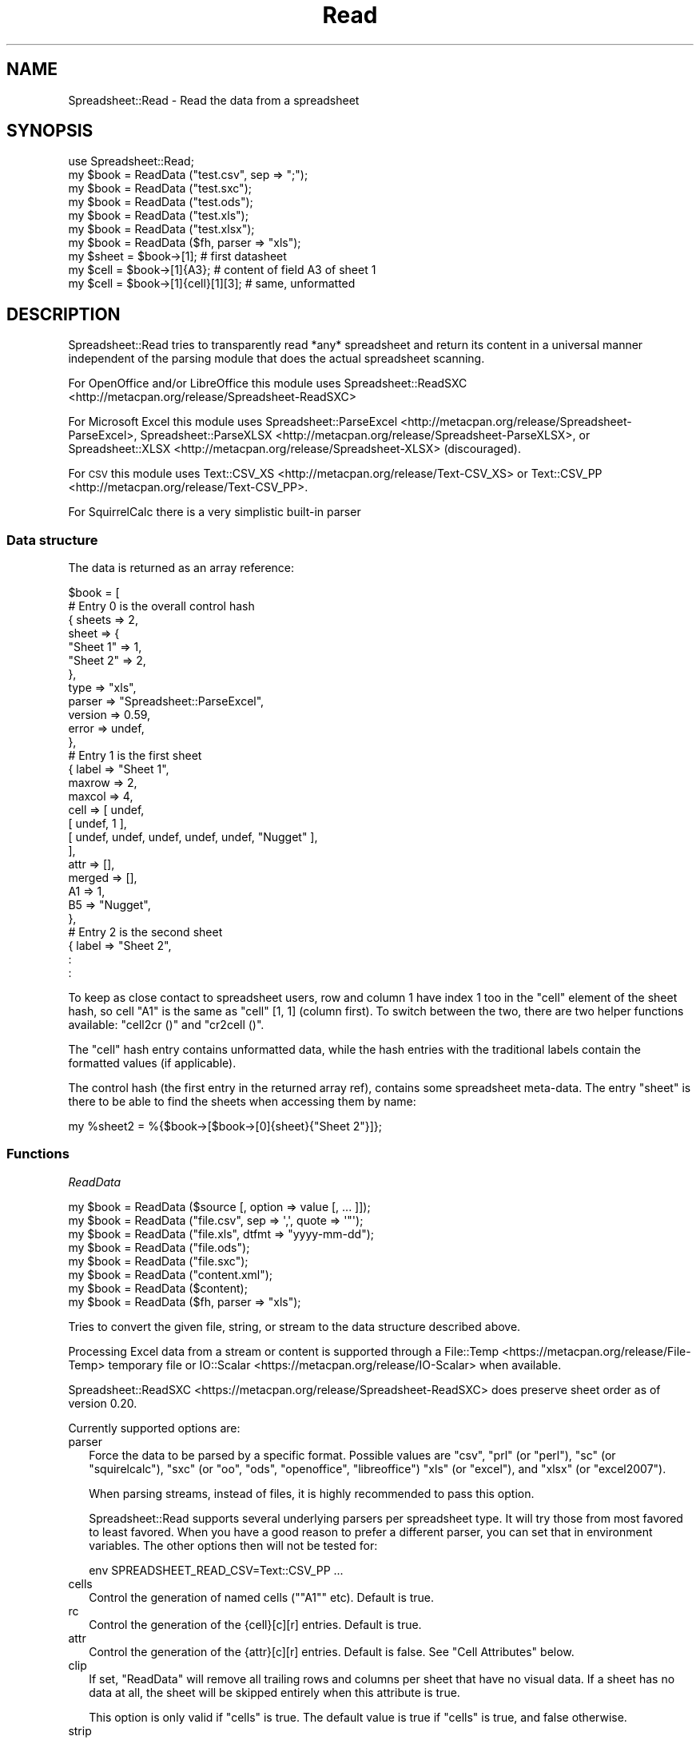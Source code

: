 .\" Automatically generated by Pod::Man 2.27 (Pod::Simple 3.28)
.\"
.\" Standard preamble:
.\" ========================================================================
.de Sp \" Vertical space (when we can't use .PP)
.if t .sp .5v
.if n .sp
..
.de Vb \" Begin verbatim text
.ft CW
.nf
.ne \\$1
..
.de Ve \" End verbatim text
.ft R
.fi
..
.\" Set up some character translations and predefined strings.  \*(-- will
.\" give an unbreakable dash, \*(PI will give pi, \*(L" will give a left
.\" double quote, and \*(R" will give a right double quote.  \*(C+ will
.\" give a nicer C++.  Capital omega is used to do unbreakable dashes and
.\" therefore won't be available.  \*(C` and \*(C' expand to `' in nroff,
.\" nothing in troff, for use with C<>.
.tr \(*W-
.ds C+ C\v'-.1v'\h'-1p'\s-2+\h'-1p'+\s0\v'.1v'\h'-1p'
.ie n \{\
.    ds -- \(*W-
.    ds PI pi
.    if (\n(.H=4u)&(1m=24u) .ds -- \(*W\h'-12u'\(*W\h'-12u'-\" diablo 10 pitch
.    if (\n(.H=4u)&(1m=20u) .ds -- \(*W\h'-12u'\(*W\h'-8u'-\"  diablo 12 pitch
.    ds L" ""
.    ds R" ""
.    ds C` ""
.    ds C' ""
'br\}
.el\{\
.    ds -- \|\(em\|
.    ds PI \(*p
.    ds L" ``
.    ds R" ''
.    ds C`
.    ds C'
'br\}
.\"
.\" Escape single quotes in literal strings from groff's Unicode transform.
.ie \n(.g .ds Aq \(aq
.el       .ds Aq '
.\"
.\" If the F register is turned on, we'll generate index entries on stderr for
.\" titles (.TH), headers (.SH), subsections (.SS), items (.Ip), and index
.\" entries marked with X<> in POD.  Of course, you'll have to process the
.\" output yourself in some meaningful fashion.
.\"
.\" Avoid warning from groff about undefined register 'F'.
.de IX
..
.nr rF 0
.if \n(.g .if rF .nr rF 1
.if (\n(rF:(\n(.g==0)) \{
.    if \nF \{
.        de IX
.        tm Index:\\$1\t\\n%\t"\\$2"
..
.        if !\nF==2 \{
.            nr % 0
.            nr F 2
.        \}
.    \}
.\}
.rr rF
.\"
.\" Accent mark definitions (@(#)ms.acc 1.5 88/02/08 SMI; from UCB 4.2).
.\" Fear.  Run.  Save yourself.  No user-serviceable parts.
.    \" fudge factors for nroff and troff
.if n \{\
.    ds #H 0
.    ds #V .8m
.    ds #F .3m
.    ds #[ \f1
.    ds #] \fP
.\}
.if t \{\
.    ds #H ((1u-(\\\\n(.fu%2u))*.13m)
.    ds #V .6m
.    ds #F 0
.    ds #[ \&
.    ds #] \&
.\}
.    \" simple accents for nroff and troff
.if n \{\
.    ds ' \&
.    ds ` \&
.    ds ^ \&
.    ds , \&
.    ds ~ ~
.    ds /
.\}
.if t \{\
.    ds ' \\k:\h'-(\\n(.wu*8/10-\*(#H)'\'\h"|\\n:u"
.    ds ` \\k:\h'-(\\n(.wu*8/10-\*(#H)'\`\h'|\\n:u'
.    ds ^ \\k:\h'-(\\n(.wu*10/11-\*(#H)'^\h'|\\n:u'
.    ds , \\k:\h'-(\\n(.wu*8/10)',\h'|\\n:u'
.    ds ~ \\k:\h'-(\\n(.wu-\*(#H-.1m)'~\h'|\\n:u'
.    ds / \\k:\h'-(\\n(.wu*8/10-\*(#H)'\z\(sl\h'|\\n:u'
.\}
.    \" troff and (daisy-wheel) nroff accents
.ds : \\k:\h'-(\\n(.wu*8/10-\*(#H+.1m+\*(#F)'\v'-\*(#V'\z.\h'.2m+\*(#F'.\h'|\\n:u'\v'\*(#V'
.ds 8 \h'\*(#H'\(*b\h'-\*(#H'
.ds o \\k:\h'-(\\n(.wu+\w'\(de'u-\*(#H)/2u'\v'-.3n'\*(#[\z\(de\v'.3n'\h'|\\n:u'\*(#]
.ds d- \h'\*(#H'\(pd\h'-\w'~'u'\v'-.25m'\f2\(hy\fP\v'.25m'\h'-\*(#H'
.ds D- D\\k:\h'-\w'D'u'\v'-.11m'\z\(hy\v'.11m'\h'|\\n:u'
.ds th \*(#[\v'.3m'\s+1I\s-1\v'-.3m'\h'-(\w'I'u*2/3)'\s-1o\s+1\*(#]
.ds Th \*(#[\s+2I\s-2\h'-\w'I'u*3/5'\v'-.3m'o\v'.3m'\*(#]
.ds ae a\h'-(\w'a'u*4/10)'e
.ds Ae A\h'-(\w'A'u*4/10)'E
.    \" corrections for vroff
.if v .ds ~ \\k:\h'-(\\n(.wu*9/10-\*(#H)'\s-2\u~\d\s+2\h'|\\n:u'
.if v .ds ^ \\k:\h'-(\\n(.wu*10/11-\*(#H)'\v'-.4m'^\v'.4m'\h'|\\n:u'
.    \" for low resolution devices (crt and lpr)
.if \n(.H>23 .if \n(.V>19 \
\{\
.    ds : e
.    ds 8 ss
.    ds o a
.    ds d- d\h'-1'\(ga
.    ds D- D\h'-1'\(hy
.    ds th \o'bp'
.    ds Th \o'LP'
.    ds ae ae
.    ds Ae AE
.\}
.rm #[ #] #H #V #F C
.\" ========================================================================
.\"
.IX Title "Read 3"
.TH Read 3 "2016-06-15" "perl v5.18.2" "User Contributed Perl Documentation"
.\" For nroff, turn off justification.  Always turn off hyphenation; it makes
.\" way too many mistakes in technical documents.
.if n .ad l
.nh
.SH "NAME"
.Vb 1
\& Spreadsheet::Read \- Read the data from a spreadsheet
.Ve
.SH "SYNOPSIS"
.IX Header "SYNOPSIS"
.Vb 7
\& use Spreadsheet::Read;
\& my $book  = ReadData ("test.csv", sep => ";");
\& my $book  = ReadData ("test.sxc");
\& my $book  = ReadData ("test.ods");
\& my $book  = ReadData ("test.xls");
\& my $book  = ReadData ("test.xlsx");
\& my $book  = ReadData ($fh, parser => "xls");
\&
\& my $sheet = $book\->[1];             # first datasheet
\& my $cell  = $book\->[1]{A3};         # content of field A3 of sheet 1
\& my $cell  = $book\->[1]{cell}[1][3]; # same, unformatted
.Ve
.SH "DESCRIPTION"
.IX Header "DESCRIPTION"
Spreadsheet::Read tries to transparently read *any* spreadsheet and
return its content in a universal manner independent of the parsing
module that does the actual spreadsheet scanning.
.PP
For OpenOffice and/or LibreOffice this module uses
Spreadsheet::ReadSXC <http://metacpan.org/release/Spreadsheet-ReadSXC>
.PP
For Microsoft Excel this module uses
Spreadsheet::ParseExcel <http://metacpan.org/release/Spreadsheet-ParseExcel>,
Spreadsheet::ParseXLSX <http://metacpan.org/release/Spreadsheet-ParseXLSX>, or
Spreadsheet::XLSX <http://metacpan.org/release/Spreadsheet-XLSX> (discouraged).
.PP
For \s-1CSV\s0 this module uses Text::CSV_XS <http://metacpan.org/release/Text-CSV_XS>
or Text::CSV_PP <http://metacpan.org/release/Text-CSV_PP>.
.PP
For SquirrelCalc there is a very simplistic built-in parser
.SS "Data structure"
.IX Subsection "Data structure"
The data is returned as an array reference:
.PP
.Vb 10
\&  $book = [
\&      # Entry 0 is the overall control hash
\&      { sheets  => 2,
\&        sheet   => {
\&          "Sheet 1"  => 1,
\&          "Sheet 2"  => 2,
\&          },
\&        type    => "xls",
\&        parser  => "Spreadsheet::ParseExcel",
\&        version => 0.59,
\&        error   => undef,
\&        },
\&      # Entry 1 is the first sheet
\&      { label   => "Sheet 1",
\&        maxrow  => 2,
\&        maxcol  => 4,
\&        cell    => [ undef,
\&          [ undef, 1 ],
\&          [ undef, undef, undef, undef, undef, "Nugget" ],
\&          ],
\&        attr    => [],
\&        merged  => [],
\&        A1      => 1,
\&        B5      => "Nugget",
\&        },
\&      # Entry 2 is the second sheet
\&      { label   => "Sheet 2",
\&        :
\&        :
.Ve
.PP
To keep as close contact to spreadsheet users, row and column 1 have
index 1 too in the \f(CW\*(C`cell\*(C'\fR element of the sheet hash, so cell \*(L"A1\*(R" is
the same as \f(CW\*(C`cell\*(C'\fR [1, 1] (column first). To switch between the two,
there are two helper functions available: \f(CW\*(C`cell2cr ()\*(C'\fR and \f(CW\*(C`cr2cell ()\*(C'\fR.
.PP
The \f(CW\*(C`cell\*(C'\fR hash entry contains unformatted data, while the hash entries
with the traditional labels contain the formatted values (if applicable).
.PP
The control hash (the first entry in the returned array ref), contains
some spreadsheet meta-data. The entry \f(CW\*(C`sheet\*(C'\fR is there to be able to find
the sheets when accessing them by name:
.PP
.Vb 1
\&  my %sheet2 = %{$book\->[$book\->[0]{sheet}{"Sheet 2"}]};
.Ve
.SS "Functions"
.IX Subsection "Functions"
\fIReadData\fR
.IX Subsection "ReadData"
.PP
.Vb 1
\& my $book = ReadData ($source [, option => value [, ... ]]);
\&
\& my $book = ReadData ("file.csv", sep => \*(Aq,\*(Aq, quote => \*(Aq"\*(Aq);
\&
\& my $book = ReadData ("file.xls", dtfmt => "yyyy\-mm\-dd");
\&
\& my $book = ReadData ("file.ods");
\&
\& my $book = ReadData ("file.sxc");
\&
\& my $book = ReadData ("content.xml");
\&
\& my $book = ReadData ($content);
\&
\& my $book = ReadData ($fh, parser => "xls");
.Ve
.PP
Tries to convert the given file, string, or stream to the data
structure described above.
.PP
Processing Excel data from a stream or content is supported through
a File::Temp <https://metacpan.org/release/File-Temp> temporary file or
IO::Scalar <https://metacpan.org/release/IO-Scalar> when available.
.PP
Spreadsheet::ReadSXC <https://metacpan.org/release/Spreadsheet-ReadSXC>
does preserve sheet order as of version 0.20.
.PP
Currently supported options are:
.IP "parser" 2
.IX Xref "parser"
.IX Item "parser"
Force the data to be parsed by a specific format. Possible values are
\&\f(CW\*(C`csv\*(C'\fR, \f(CW\*(C`prl\*(C'\fR (or \f(CW\*(C`perl\*(C'\fR), \f(CW\*(C`sc\*(C'\fR (or \f(CW\*(C`squirelcalc\*(C'\fR), \f(CW\*(C`sxc\*(C'\fR (or \f(CW\*(C`oo\*(C'\fR,
\&\f(CW\*(C`ods\*(C'\fR, \f(CW\*(C`openoffice\*(C'\fR, \f(CW\*(C`libreoffice\*(C'\fR) \f(CW\*(C`xls\*(C'\fR (or \f(CW\*(C`excel\*(C'\fR), and \f(CW\*(C`xlsx\*(C'\fR
(or \f(CW\*(C`excel2007\*(C'\fR).
.Sp
When parsing streams, instead of files, it is highly recommended to pass
this option.
.Sp
Spreadsheet::Read supports several underlying parsers per spreadsheet
type. It will try those from most favored to least favored. When you
have a good reason to prefer a different parser, you can set that in
environment variables. The other options then will not be tested for:
.Sp
.Vb 1
\& env SPREADSHEET_READ_CSV=Text::CSV_PP ...
.Ve
.IP "cells" 2
.IX Xref "cells"
.IX Item "cells"
Control the generation of named cells ("\f(CW\*(C`A1\*(C'\fR" etc). Default is true.
.IP "rc" 2
.IX Item "rc"
Control the generation of the {cell}[c][r] entries. Default is true.
.IP "attr" 2
.IX Item "attr"
Control the generation of the {attr}[c][r] entries. Default is false.
See \*(L"Cell Attributes\*(R" below.
.IP "clip" 2
.IX Item "clip"
If set, \f(CW\*(C`ReadData\*(C'\fR will remove all trailing rows and columns
per sheet that have no visual data. If a sheet has no data at all, the
sheet will be skipped entirely when this attribute is true.
.Sp
This option is only valid if \f(CW\*(C`cells\*(C'\fR is true. The default value
is true if \f(CW\*(C`cells\*(C'\fR is true, and false otherwise.
.IP "strip" 2
.IX Item "strip"
If set, \f(CW\*(C`ReadData\*(C'\fR will remove trailing\- and/or
leading-whitespace from every field.
.Sp
.Vb 6
\&  strip  leading  strailing
\&  \-\-\-\-\-  \-\-\-\-\-\-\-  \-\-\-\-\-\-\-\-\-
\&    0      n/a      n/a
\&    1     strip     n/a
\&    2      n/a     strip
\&    3     strip    strip
.Ve
.IP "sep" 2
.IX Item "sep"
Set separator for \s-1CSV.\s0 Default is comma \f(CW\*(C`,\*(C'\fR.
.IP "quote" 2
.IX Item "quote"
Set quote character for \s-1CSV.\s0 Default is \f(CW\*(C`"\*(C'\fR.
.IP "dtfmt" 2
.IX Item "dtfmt"
Set the format for MS-Excel date fields that are set to use the default
date format. The default format in Excel is "\f(CW\*(C`m\-d\-yy\*(C'\fR\*(L", which is both
not year 2000 safe, nor very useful. The default is now \*(R"\f(CW\*(C`yyyy\-mm\-dd\*(C'\fR",
which is more ISO-like.
.Sp
Note that date formatting in MS-Excel is not reliable at all, as it will
store/replace/change the date field separator in already stored formats
if you change your locale settings. So the above mentioned default can
be either "\f(CW\*(C`m\-d\-yy\*(C'\fR\*(L" \s-1OR \*(R"\s0\f(CW\*(C`m/d/yy\*(C'\fR" depending on what that specific
character happened to be at the time the user saved the file.
.IP "debug" 2
.IX Item "debug"
Enable some diagnostic messages to \s-1STDERR.\s0
.Sp
The value determines how much diagnostics are dumped (using
Data::Peek <https://metacpan.org/release/Data-Peek>).  A value of \f(CW9\fR
and higher will dump the entire structure from the back-end parser.
.PP
All other attributes/options will be passed to the underlying parser if
that parser supports attributes.
.PP
\fIcr2cell\fR
.IX Subsection "cr2cell"
.PP
.Vb 1
\& my $cell = cr2cell (col, row)
.Ve
.PP
\&\f(CW\*(C`cr2cell ()\*(C'\fR converts a \f(CW\*(C`(column, row)\*(C'\fR pair (1 based) to the
traditional cell notation:
.PP
.Vb 2
\&  my $cell = cr2cell ( 4, 14); # $cell now "D14"
\&  my $cell = cr2cell (28,  4); # $cell now "AB4"
.Ve
.PP
\fIcell2cr\fR
.IX Subsection "cell2cr"
.PP
.Vb 1
\& my ($col, $row) = cell2cr ($cell)
.Ve
.PP
\&\f(CW\*(C`cell2cr ()\*(C'\fR converts traditional cell notation to a \f(CW\*(C`(column, row)\*(C'\fR
pair (1 based):
.PP
.Vb 2
\&  my ($col, $row) = cell2cr ("D14"); # returns ( 4, 14)
\&  my ($col, $row) = cell2cr ("AB4"); # returns (28,  4)
.Ve
.PP
\fIrow\fR
.IX Subsection "row"
.PP
.Vb 1
\& my @row = row ($sheet, $row)
\&
\& my @row = Spreadsheet::Read::row ($book\->[1], 3)
.Ve
.PP
Get full row of formatted values (like \f(CW\*(C`$sheet\->{A3} .. $sheet\->{G3}\*(C'\fR)
.PP
Note that the indexes in the returned list are 0\-based.
.PP
\&\f(CW\*(C`row ()\*(C'\fR is not imported by default, so either specify it in the
use argument list, or call it fully qualified.
.PP
\fIcellrow\fR
.IX Subsection "cellrow"
.PP
.Vb 1
\& my @row = cellrow ($sheet, $row)
\&
\& my @row = Spreadsheet::Read::cellrow ($book\->[1], 3)
.Ve
.PP
Get full row of unformatted values (like \f(CW\*(C`$sheet\->{cell}[1][3] .. $sheet\->{cell}[7][3]\*(C'\fR)
.PP
Note that the indexes in the returned list are 0\-based.
.PP
\&\f(CW\*(C`cellrow ()\*(C'\fR is not imported by default, so either specify it in the
use argument list, or call it fully qualified.
.PP
\fIrows\fR
.IX Subsection "rows"
.PP
.Vb 1
\& my @rows = rows ($sheet)
\&
\& my @rows = Spreadsheet::Read::rows ($book\->[1])
.Ve
.PP
Convert \f(CW\*(C`{cell}\*(C'\fR's \f(CW\*(C`[column][row]\*(C'\fR to a \f(CW\*(C`[row][column]\*(C'\fR list.
.PP
Note that the indexes in the returned list are 0\-based, where the
index in the \f(CW\*(C`{cell}\*(C'\fR entry is 1\-based.
.PP
\&\f(CW\*(C`rows ()\*(C'\fR is not imported by default, so either specify it in the
use argument list, or call it fully qualified.
.PP
\fIparses\fR
.IX Subsection "parses"
.PP
.Vb 1
\& parses ($format)
\&
\& Spreadsheet::Read::parses ("CSV")
.Ve
.PP
\&\f(CW\*(C`parses ()\*(C'\fR returns Spreadsheet::Read's capability to parse the
required format. \f(CW\*(C`ReadData\*(C'\fR will pick its preferred parser
for that format unless overruled. See \f(CW\*(C`parser\*(C'\fR.
.PP
\&\f(CW\*(C`parses ()\*(C'\fR is not imported by default, so either specify it in the
use argument list, or call it fully qualified.
.PP
\fIVersion\fR
.IX Subsection "Version"
.PP
.Vb 1
\& my $v = Version ()
\&
\& my $v = Spreadsheet::Read::Version ()
\&
\& my $v = Spreadsheet::Read\->VERSION;
.Ve
.PP
Returns the current version of Spreadsheet::Read.
.PP
\&\f(CW\*(C`Version ()\*(C'\fR is not imported by default, so either specify it in the
use argument list, or call it fully qualified.
.PP
This function returns exactly the same as \f(CW\*(C`Spreadsheet::Read\->VERSION\*(C'\fR
returns and is only kept for backward compatibility reasons.
.SS "Using \s-1CSV\s0"
.IX Subsection "Using CSV"
In case of \s-1CSV\s0 parsing, \f(CW\*(C`ReadData\*(C'\fR will use the first line of
the file to auto-detect the separation character if the first argument is a
file and both \f(CW\*(C`sep\*(C'\fR and \f(CW\*(C`quote\*(C'\fR are not passed as attributes.
Text::CSV_XS <https://metacpan.org/release/Text-CSV_XS> (or
Text::CSV_PP <https://metacpan.org/release/Text-CSV_PP>) is able to
automatically detect and use \f(CW\*(C`\er\*(C'\fR line endings.
.PP
\&\s-1CSV\s0 can parse streams too, but be sure to pass \f(CW\*(C`sep\*(C'\fR and/or \f(CW\*(C`quote\*(C'\fR if
these do not match the default \f(CW\*(C`,\*(C'\fR and \f(CW\*(C`"\*(C'\fR.
.PP
When an error is found in the \s-1CSV,\s0 it is automatically reported (to \s-1STDERR\s0).
The structure will store the error in \f(CW\*(C`$ss\->[0]{error}\*(C'\fR as anonymous
list returned by
\&\f(CW\*(C`$csv\->error_diag\*(C'\fR <https://metacpan.org/pod/Text::CSV_XS#error_diag>.
See Text::CSV_XS <https://metacpan.org/pod/Text-CSV_XS> for documentation.
.PP
.Vb 2
\& my $ss = ReadData ("bad.csv");
\& $ss\->[0]{error} and say $ss\->[0]{error}[1];
.Ve
.SS "Cell Attributes"
.IX Xref "merged"
.IX Subsection "Cell Attributes"
If the constructor was called with \f(CW\*(C`attr\*(C'\fR having a true value, effort
is made to analyze and store field attributes like this:
.PP
.Vb 10
\&    { label  => "Sheet 1",
\&      maxrow => 5,
\&      maxcol => 2,
\&      cell   => [ undef,
\&        [ undef, 1 ],
\&        [ undef, undef, undef, undef, undef, "Nugget" ],
\&        ],
\&      attr   => [ undef,
\&        [ undef, {
\&          type    => "numeric",
\&          fgcolor => "#ff0000",
\&          bgcolor => undef,
\&          font    => "Arial",
\&          size    => undef,
\&          format  => "## ##0.00",
\&          halign  => "right",
\&          valign  => "top",
\&          uline   => 0,
\&          bold    => 0,
\&          italic  => 0,
\&          wrap    => 0,
\&          merged  => 0,
\&          hidden  => 0,
\&          locked  => 0,
\&          enc     => "utf\-8",
\&          }, ]
\&        [ undef, undef, undef, undef, undef, {
\&          type    => "text",
\&          fgcolor => "#e2e2e2",
\&          bgcolor => undef,
\&          font    => "Letter Gothic",
\&          size    => 15,
\&          format  => undef,
\&          halign  => "left",
\&          valign  => "top",
\&          uline   => 0,
\&          bold    => 0,
\&          italic  => 0,
\&          wrap    => 0,
\&          merged  => 0,
\&          hidden  => 0,
\&          locked  => 0,
\&          enc     => "iso8859\-1",
\&          }, ]
\&      merged => [],
\&      A1     => 1,
\&      B5     => "Nugget",
\&      },
.Ve
.PP
This has now been partially implemented, mainly for Excel, as the other
parsers do not (yet) support all of that. \s-1YMMV.\s0
.PP
If a cell itself is not hidden, but the parser holds the information that
either the row or the column (or both) the field is in is hidden, the flag
is inherited into the cell attributes.
.PP
\fIMerged cells\fR
.IX Subsection "Merged cells"
.PP
Note that only
Spreadsheet::ReadSXC <http://metacpan.org/release/Spreadsheet-ReadSXC>
documents the use of merged cells, and not in a way useful for the spreadsheet
consumer.
.PP
\&\s-1CSV\s0 does not support merged cells (though future implementations of \s-1CSV\s0
for the web might).
.PP
The documentation of merged areas in
Spreadsheet::ParseExcel <http://metacpan.org/release/Spreadsheet-ParseExcel> and
Spreadsheet::ParseXLSX <http://metacpan.org/release/Spreadsheet-ParseXLSX> can
be found in
Spreadsheet::ParseExcel::Worksheet <http://metacpan.org/release/Spreadsheet-ParseExcel-Worksheet>
and Spreadsheet::ParseExcel::Cell <http://metacpan.org/release/Spreadsheet-ParseExcel-Cell>.
.PP
None of basic Spreadsheet::XLSX <http://metacpan.org/release/Spreadsheet-XLSX>,
Spreadsheet::ParseExcel <http://metacpan.org/release/Spreadsheet-ParseExcel>, and
Spreadsheet::ParseXLSX <http://metacpan.org/release/Spreadsheet-ParseXLSX> manual
pages mention merged cells at all.
.PP
This module just tries to return the information in a generic way.
.PP
Given this spreadsheet as an example
.PP
.Vb 1
\& merged.xlsx:
\&
\&     A     B     C
\&  +\-\-\-\-\-+\-\-\-\-\-\-\-\-\-\-\-+
\& 1|     | foo       |
\&  +\-\-\-\-\-+           +
\& 2| bar |           |
\&  |     +\-\-\-\-\-+\-\-\-\-\-+
\& 3|     | urg | orc |
\&  +\-\-\-\-\-+\-\-\-\-\-+\-\-\-\-\-+
.Ve
.PP
the information extracted from that undocumented information is
returned in the \f(CW\*(C`merged\*(C'\fR entry of the sheet's hash as a list of
top-left, bottom-right coordinate pars (col, row, col, row). For
given example, that would be:
.PP
.Vb 4
\& $ss\->{merged} = [
\&    [ 1, 2, 1, 3 ], # A2\-A3
\&    [ 2, 1, 3, 2 ], # B1\-C2
\&    ];
.Ve
.PP
When the attributes are also enabled, there is some merge information
copied directly from the cell information, but again, that stems from
code analysis and not from documentation:
.PP
.Vb 9
\& my $ss = ReadData ("merged.xlsx", attr => 1)\->[1];
\& foreach my $row (1 .. $ss\->{maxrow}) {
\&     foreach my $col (1 .. $ss\->{maxcol}) {
\&         my $cell = cr2cell ($col, $row);
\&         printf "%s %\-3s %d  ", $cell, $ss\->{$cell},
\&             $ss\->{attr}[$col][$row]{merged};
\&         }
\&     print "\en";
\&     }
\&
\& A1     0  B1 foo 1  C1     1
\& A2 bar 1  B2     1  C2     1
\& A3     1  B3 urg 0  C3 orc 0
.Ve
.PP
In this example, there is no way to see if \f(CW\*(C`B2\*(C'\fR is merged to \f(CW\*(C`A2\*(C'\fR or
to \f(CW\*(C`B1\*(C'\fR without analyzing all surrounding cells. This could as well
mean \f(CW\*(C`A2:A3\*(C'\fR, \f(CW\*(C`B1:C1\*(C'\fR, \f(CW\*(C`B2:C2\*(C'\fR, as \f(CW\*(C`A2:A3\*(C'\fR, \f(CW\*(C`B1:B2\*(C'\fR, \f(CW\*(C`C1:C2\*(C'\fR, as
\&\f(CW\*(C`A2:A3\*(C'\fR, \f(CW\*(C`B1:C2\*(C'\fR.
Use the \f(CW\*(C`merged\*(C'\fR entry described above to find out what
fields are merged to what other fields.
.SH "TOOLS"
.IX Header "TOOLS"
This modules comes with a few tools that perform tasks from the \s-1FAQ,\s0 like
\&\*(L"How do I select only column D through F from sheet 2 into a \s-1CSV\s0 file?\*(R"
.PP
If the module was installed without the tools, you can find them here:
  https://github.com/Tux/Spreadsheet\-Read/tree/master/examples
.ie n .SS """xlscat"""
.el .SS "\f(CWxlscat\fP"
.IX Subsection "xlscat"
Show (parts of) a spreadsheet in plain text, \s-1CSV,\s0 or \s-1HTML\s0
.PP
.Vb 10
\& usage: xlscat   [\-s <sep>] [\-L] [\-n] [\-A] [\-u] [Selection] file.xls
\&                 [\-c | \-m]                 [\-u] [Selection] file.xls
\&                  \-i                            [\-S sheets] file.xls
\&    Generic options:
\&       \-v[#]       Set verbose level (xlscat/xlsgrep)
\&       \-d[#]       Set debug   level (Spreadsheet::Read)
\&       \-u          Use unformatted values
\&       \-\-noclip    Do not strip empty sheets and
\&                   trailing empty rows and columns
\&       \-e <enc>    Set encoding for input and output
\&       \-b <enc>    Set encoding for input
\&       \-a <enc>    Set encoding for output
\&    Input CSV:
\&       \-\-in\-sep=c  Set input sep_char for CSV
\&    Input XLS:
\&       \-\-dtfmt=fmt Specify the default date format to replace \*(Aqm\-d\-yy\*(Aq
\&                   the default replacement is \*(Aqyyyy\-mm\-dd\*(Aq
\&    Output Text (default):
\&       \-s <sep>    Use separator <sep>. Default \*(Aq|\*(Aq, \en allowed
\&       \-L          Line up the columns
\&       \-n [skip]   Number lines (prefix with column number)
\&                   optionally skip <skip> (header) lines
\&       \-A          Show field attributes in ANSI escapes
\&       \-h[#]       Show # header lines
\&    Output Index only:
\&       \-i          Show sheet names and size only
\&    Output CSV:
\&       \-c          Output CSV, separator = \*(Aq,\*(Aq
\&       \-m          Output CSV, separator = \*(Aq;\*(Aq
\&    Output HTML:
\&       \-H          Output HTML
\&    Selection:
\&       \-S <sheets> Only print sheets <sheets>. \*(Aqall\*(Aq is a valid set
\&                   Default only prints the first sheet
\&       \-R <rows>   Only print rows    <rows>. Default is \*(Aqall\*(Aq
\&       \-C <cols>   Only print columns <cols>. Default is \*(Aqall\*(Aq
\&       \-F <flds>   Only fields <flds> e.g. \-FA3,B16
\&    Ordering (column numbers in result set *after* selection):
\&       \-\-sort=spec Sort output (e.g. \-\-sort=3,2r,5n,1rn+2)
\&                   +#   \- first # lines do not sort (header)
\&                   #    \- order on column # lexical ascending
\&                   #n   \- order on column # numeric ascending
\&                   #r   \- order on column # lexical descending
\&                   #rn  \- order on column # numeric descending
.Ve
.ie n .SS """xlsgrep"""
.el .SS "\f(CWxlsgrep\fP"
.IX Subsection "xlsgrep"
Show (parts of) a spreadsheet that match a pattern in plain text, \s-1CSV,\s0 or \s-1HTML\s0
.PP
.Vb 10
\& usage: xlsgrep  [\-s <sep>] [\-L] [\-n] [\-A] [\-u] [Selection] pattern file.xls
\&                 [\-c | \-m]                 [\-u] [Selection] pattern file.xls
\&                  \-i                            [\-S sheets] pattern file.xls
\&    Generic options:
\&       \-v[#]       Set verbose level (xlscat/xlsgrep)
\&       \-d[#]       Set debug   level (Spreadsheet::Read)
\&       \-u          Use unformatted values
\&       \-\-noclip    Do not strip empty sheets and
\&                   trailing empty rows and columns
\&       \-e <enc>    Set encoding for input and output
\&       \-b <enc>    Set encoding for input
\&       \-a <enc>    Set encoding for output
\&    Input CSV:
\&       \-\-in\-sep=c  Set input sep_char for CSV
\&    Input XLS:
\&       \-\-dtfmt=fmt Specify the default date format to replace \*(Aqm\-d\-yy\*(Aq
\&                   the default replacement is \*(Aqyyyy\-mm\-dd\*(Aq
\&    Output Text (default):
\&       \-s <sep>    Use separator <sep>. Default \*(Aq|\*(Aq, \en allowed
\&       \-L          Line up the columns
\&       \-n [skip]   Number lines (prefix with column number)
\&                   optionally skip <skip> (header) lines
\&       \-A          Show field attributes in ANSI escapes
\&       \-h[#]       Show # header lines
\&    Grep options:
\&       \-i          Ignore case
\&       \-w          Match whole words only
\&    Output CSV:
\&       \-c          Output CSV, separator = \*(Aq,\*(Aq
\&       \-m          Output CSV, separator = \*(Aq;\*(Aq
\&    Output HTML:
\&       \-H          Output HTML
\&    Selection:
\&       \-S <sheets> Only print sheets <sheets>. \*(Aqall\*(Aq is a valid set
\&                   Default only prints the first sheet
\&       \-R <rows>   Only print rows    <rows>. Default is \*(Aqall\*(Aq
\&       \-C <cols>   Only print columns <cols>. Default is \*(Aqall\*(Aq
\&       \-F <flds>   Only fields <flds> e.g. \-FA3,B16
\&    Ordering (column numbers in result set *after* selection):
\&       \-\-sort=spec Sort output (e.g. \-\-sort=3,2r,5n,1rn+2)
\&                   +#   \- first # lines do not sort (header)
\&                   #    \- order on column # lexical ascending
\&                   #n   \- order on column # numeric ascending
\&                   #r   \- order on column # lexical descending
\&                   #rn  \- order on column # numeric descending
.Ve
.ie n .SS """xls2csv"""
.el .SS "\f(CWxls2csv\fP"
.IX Subsection "xls2csv"
Convert a spreadsheet to \s-1CSV.\s0 This is just a small wrapper over \f(CW\*(C`xlscat\*(C'\fR.
.PP
.Vb 1
\& usage: xls2csv [ \-o file.csv ] file.xls
.Ve
.ie n .SS """ss2tk"""
.el .SS "\f(CWss2tk\fP"
.IX Subsection "ss2tk"
Show a spreadsheet in a perl/Tk spreadsheet widget
.PP
.Vb 2
\& usage: ss2tk [\-w <width>] [X11 options] file.xls [<pattern>]
\&        \-w <width> use <width> as default column width (4)
.Ve
.ie n .SS """ssdiff"""
.el .SS "\f(CWssdiff\fP"
.IX Subsection "ssdiff"
Show the differences between two spreadsheets.
.PP
.Vb 1
\& usage: examples/ssdiff [\-\-verbose[=1]] file.xls file.xlsx
.Ve
.SH "TODO"
.IX Header "TODO"
.IP "Options" 4
.IX Item "Options"
.RS 4
.PD 0
.IP "Module Options" 2
.IX Item "Module Options"
.PD
New Spreadsheet::Read options are bound to happen. I'm thinking of an
option that disables the reading of the data entirely to speed up an
index request (how many sheets/fields/columns). See \f(CW\*(C`xlscat \-i\*(C'\fR.
.IP "Parser options" 2
.IX Item "Parser options"
Try to transparently support as many options as the encapsulated modules
support regarding (un)formatted values, (date) formats, hidden columns
rows or fields etc. These could be implemented like \f(CW\*(C`attr\*(C'\fR above but
names \f(CW\*(C`meta\*(C'\fR, or just be new values in the \f(CW\*(C`attr\*(C'\fR hashes.
.RE
.RS 4
.RE
.IP "Other spreadsheet formats" 4
.IX Item "Other spreadsheet formats"
I consider adding any spreadsheet interface that offers a usable \s-1API.\s0
.IP "Alternative parsers for existing formats" 4
.IX Item "Alternative parsers for existing formats"
As long as the alternative has a good reason for its existence, and the
\&\s-1API\s0 of that parser reasonable fits in my approach, I will consider to
implement the glue layer, or apply patches to do so as long as these
match what \fI\s-1CONTRIBUTING\s0.md\fR describes.
.IP "Add an \s-1OO\s0 interface" 4
.IX Item "Add an OO interface"
Consider making the ref an object, though I currently don't see the big
advantage (yet). Maybe I'll make it so that it is a hybrid functional /
\&\s-1OO\s0 interface.
.SH "SEE ALSO"
.IX Header "SEE ALSO"
.IP "Text::CSV_XS, Text::CSV_PP" 2
.IX Item "Text::CSV_XS, Text::CSV_PP"
See Text::CSV_XS <http://metacpan.org/release/Text-CSV_XS> ,
Text::CSV_PP <http://metacpan.org/release/Text-CSV_PP> , and
Text::CSV <http://metacpan.org/release/Text-CSV> documentation.
.Sp
Text::CSV <http://metacpan.org/release/Text-CSV> is a wrapper over Text::CSV_XS (the fast \s-1XS\s0 version) and/or
Text::CSV_PP <http://metacpan.org/release/Text-CSV_PP> (the pure perl version).
.IP "Spreadsheet::ParseExcel" 2
.IX Item "Spreadsheet::ParseExcel"
Spreadsheet::ParseExcel <http://metacpan.org/release/Spreadsheet-ParseExcel> is
the best parser for old-style Microsoft Excel (.xls) files.
.IP "Spreadsheet::ParseXLSX" 2
.IX Item "Spreadsheet::ParseXLSX"
Spreadsheet::ParseXLSX <http://metacpan.org/release/Spreadsheet-ParseXLSX> is
like Spreadsheet::ParseExcel <http://metacpan.org/release/Spreadsheet-ParseExcel>,
but for new Microsoft Excel 2007+ files (.xlsx). They have the same \s-1API.\s0
.Sp
This module uses XML::Twig <http://metacpan.org/release/XML-Twig> to parse the
internal \s-1XML.\s0
.IP "Spreadsheet::XLSX" 2
.IX Item "Spreadsheet::XLSX"
See Spreadsheet::XLSX <http://metacpan.org/release/Spreadsheet-XLSX>
documentation.
.Sp
This module is dead and deprecated. It is \fBbuggy and unmaintained\fR.  \fIPlease\fR
use Spreadsheet::ParseXLSX <http://metacpan.org/release/Spreadsheet-ParseXLSX>
instead.
.IP "Spreadsheet::ReadSXC" 2
.IX Item "Spreadsheet::ReadSXC"
Spreadsheet::ReadSXC <http://metacpan.org/release/Spreadsheet-ReadSXC> is a
parser for OpenOffice/LibreOffice (.sxc and .ods) spreadsheet files.
.IP "Spreadsheet::BasicRead" 2
.IX Item "Spreadsheet::BasicRead"
See Spreadsheet::BasicRead <http://metacpan.org/release/Spreadsheet-BasicRead>
for xlscat-like functionality (Excel only)
.IP "Spreadsheet::ConvertAA" 2
.IX Item "Spreadsheet::ConvertAA"
See Spreadsheet::ConvertAA <http://metacpan.org/release/Spreadsheet-ConvertAA>
for an alternative set of \*(L"cell2cr\*(R"/\*(L"cr2cell\*(R" pair.
.IP "Spreadsheet::Perl" 2
.IX Item "Spreadsheet::Perl"
Spreadsheet::Perl <http://metacpan.org/release/Spreadsheet-Perl> offers a Pure
Perl implementation of a spreadsheet engine.  Users that want this format to be
supported in Spreadsheet::Read are hereby motivated to offer patches. It is
not high on my TODO-list.
.IP "Spreadsheet::CSV" 2
.IX Item "Spreadsheet::CSV"
Spreadsheet::CSV <http://metacpan.org/release/Spreadsheet-CSV> offers the
interesting approach of seeing all supported spreadsheet formats as if it were
\&\s-1CSV,\s0 mimicking the Text::CSV_XS <http://metacpan.org/release/Text-CSV_XS>
interface.
.IP "xls2csv" 2
.IX Item "xls2csv"
xls2csv <http://metacpan.org/release/xls2csv> offers an alternative for my
\&\f(CW\*(C`xlscat \-c\*(C'\fR, in the xls2csv tool, but this tool focuses on character encoding
transparency, and requires some other modules.
.SH "AUTHOR"
.IX Header "AUTHOR"
H.Merijn Brand, <h.m.brand@xs4all.nl>
.SH "COPYRIGHT AND LICENSE"
.IX Header "COPYRIGHT AND LICENSE"
Copyright (C) 2005\-2016 H.Merijn Brand
.PP
This library is free software; you can redistribute it and/or modify
it under the same terms as Perl itself.
